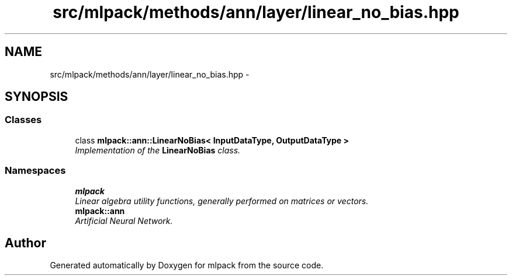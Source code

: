 .TH "src/mlpack/methods/ann/layer/linear_no_bias.hpp" 3 "Sat Mar 25 2017" "Version master" "mlpack" \" -*- nroff -*-
.ad l
.nh
.SH NAME
src/mlpack/methods/ann/layer/linear_no_bias.hpp \- 
.SH SYNOPSIS
.br
.PP
.SS "Classes"

.in +1c
.ti -1c
.RI "class \fBmlpack::ann::LinearNoBias< InputDataType, OutputDataType >\fP"
.br
.RI "\fIImplementation of the \fBLinearNoBias\fP class\&. \fP"
.in -1c
.SS "Namespaces"

.in +1c
.ti -1c
.RI " \fBmlpack\fP"
.br
.RI "\fILinear algebra utility functions, generally performed on matrices or vectors\&. \fP"
.ti -1c
.RI " \fBmlpack::ann\fP"
.br
.RI "\fIArtificial Neural Network\&. \fP"
.in -1c
.SH "Author"
.PP 
Generated automatically by Doxygen for mlpack from the source code\&.
